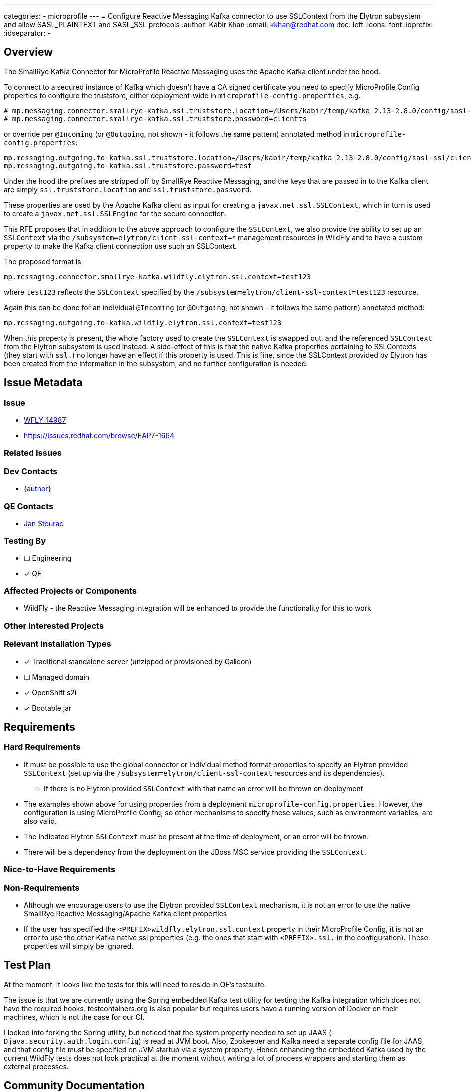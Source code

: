 ---
categories:
  - microprofile
---
= Configure Reactive Messaging Kafka connector to use SSLContext from the Elytron subsystem and allow SASL_PLAINTEXT and SASL_SSL protocols
:author:            Kabir Khan
:email:             kkhan@redhat.com
:toc:               left
:icons:             font
:idprefix:
:idseparator:       -

== Overview
The SmallRye Kafka Connector for MicroProfile Reactive Messaging uses the Apache Kafka client under the hood.

To connect to a secured instance of Kafka which doesn't have a CA signed certificate you need to specify MicroProfile Config properties to configure the truststore, either deployment-wide in `microprofile-config.properties`, e.g.
```
# mp.messaging.connector.smallrye-kafka.ssl.truststore.location=/Users/kabir/temp/kafka_2.13-2.8.0/config/sasl-ssl/client.truststore.p12
# mp.messaging.connector.smallrye-kafka.ssl.truststore.password=clientts
```
or override per `@Incoming` (or `@Outgoing`, not shown - it follows the same pattern) annotated method in `microprofile-config.properties`:
```
mp.messaging.outgoing.to-kafka.ssl.truststore.location=/Users/kabir/temp/kafka_2.13-2.8.0/config/sasl-ssl/client.truststore.p12
mp.messaging.outgoing.to-kafka.ssl.truststore.password=test
```
Under the hood the prefixes are stripped off by SmallRye Reactive Messaging, and the keys that are passed in to the Kafka client are simply `ssl.truststore.location` and `ssl.truststore.password`.

These properties are used by the Apache Kafka client as input for creating a `javax.net.ssl.SSLContext`, which in turn is used to create a `javax.net.ssl.SSLEngine` for the secure connection.

This RFE proposes that in addition to the above approach to configure the `SSLContext`, we also provide the ability to set up an `SSLContext` via the `/subsystem=elytron/client-ssl-context=*` management resources in WildFly and to have a custom property to make the Kafka client connection use such an SSLContext.

The proposed format is
```
mp.messaging.connector.smallrye-kafka.wildfly.elytron.ssl.context=test123
```
where `test123` reflects the `SSLContext` specified by the `/subsystem=elytron/client-ssl-context=test123` resource.

Again this can be done for an individual `@Incoming` (or `@Outgoing`, not shown - it follows the same pattern) annotated method:
```
mp.messaging.outgoing.to-kafka.wildfly.elytron.ssl.context=test123
```

When this property is present, the whole factory used to create the `SSLContext` is swapped out, and the referenced `SSLContext` from the Elytron subsystem is used instead. A side-effect of this is that the native Kafka properties pertaining to SSLContexts (they start with `ssl.`) no longer have an effect if this property is used. This is fine, since the SSLContext provided by Elytron has been created from the information in the subsystem, and no further configuration is needed.

== Issue Metadata

=== Issue

* https://issues.redhat.com/browse/WFLY-14987[WFLY-14987]
* https://issues.redhat.com/browse/EAP7-1664

=== Related Issues


=== Dev Contacts

* mailto:{email}}[{author}]

=== QE Contacts

* mailto:jstourac@redhat.com[Jan Stourac]

=== Testing By
// Put an x in the relevant field to indicate if testing will be done by Engineering or QE. 
// Discuss with QE during the Kickoff state to decide this
* [ ] Engineering

* [x] QE

=== Affected Projects or Components
* WildFly - the Reactive Messaging integration will be enhanced to provide the functionality for this to work


=== Other Interested Projects

=== Relevant Installation Types
// Remove the x next to the relevant field if the feature in question is not relevant
// to that kind of WildFly installation
* [x] Traditional standalone server (unzipped or provisioned by Galleon)

* [ ] Managed domain

* [x] OpenShift s2i

* [x] Bootable jar

== Requirements

=== Hard Requirements
* It must be possible to use the global connector or individual method format properties to specify an Elytron provided `SSLContext` (set up via the `/subsystem=elytron/client-ssl-context` resources and its dependencies).
** If there is no Elytron provided `SSLContext` with that name an error will be thrown on deployment
* The examples shown above for using properties from a deployment `microprofile-config.properties`. However, the configuration is using MicroProfile Config, so other mechanisms to specify these values, such as environment variables, are also valid.
* The indicated Elytron `SSLContext` must be present at the time of deployment, or an error will be thrown.
* There will be a dependency from the deployment on the JBoss MSC service providing the `SSLContext`.

=== Nice-to-Have Requirements

=== Non-Requirements
* Although we encourage users to use the Elytron provided `SSLContext` mechanism, it is not an error to use the native SmallRye Reactive Messaging/Apache Kafka client properties
* If the user has specified the `<PREFIX>wildfly.elytron.ssl.context` property in their MicroProfile Config, it is not an error to use the other Kafka native ssl properties (e.g. the ones that start with `<PREFIX>.ssl.` in the configuration). These properties will simply be ignored.

== Test Plan
At the moment, it looks like the tests for this will need to reside in QE's testsuite.

The issue is that we are currently using the Spring embedded Kafka test utility for testing the Kafka integration which does not have the required hooks. testcontainers.org is also popular but requires users have a running version of Docker on their machines, which is not the case for our CI.

I looked into forking the Spring utility, but noticed that the system property needed to set up JAAS (`-Djava.security.auth.login.config`) is read at JVM boot. Also, Zookeeper and Kafka need a separate config file for JAAS, and that config file must be specified on JVM startup via a system property. Hence enhancing the embedded Kafka used by the current WildFly tests does not look practical at the moment without writing a lot of process wrappers and starting them as external processes.

== Community Documentation
////
Generally a feature should have documentation as part of the PR to wildfly master, or as a follow up PR if the feature is in wildfly-core. In some cases though the documentation belongs more in a component, or does not need any documentation. Indicate which of these will happen.
////
The WildFly documentation will be updated to cover this use case.

== Example Setup and Configuration
For manual testing, I use Zookeeper and Kafka from the download as indicated in the https://kafka.apache.org/quickstart[Apache Kafka Quickstart].

=== Generating the key-/truststores
To create the certificates:
Followed  https://docs.actian.com/integrationmanager/2.0/index.html#page/User/Step_1_3a_Create_a_Keystore_File.htm

Create the server keystore with a certificate
----
keytool -genkeypair -alias localhost -keyalg RSA -keysize 2048 -storetype PKCS12 -keystore server.keystore.p12 -validity 3650  -ext SAN=DNS:localhost,IP:127.0.0.1
(Pwd: serverks)
----

Export the certificate
----
keytool -exportcert -alias localhost -keystore server.keystore.p12 -file server.cer -storetype pkcs12 -noprompt -storepass serverks
----
Import to the server and client trust stores
----
keytool -keystore server.truststore.p12 -alias localhost -importcert -file server.cer -storetype pkcs12
(Pwd: serverts)
keytool -keystore client.truststore.p12 -alias localhost -importcert -file server.cer -storetype pkcs12
(Pwd: clientts)
----
=== Configuring Zookeeper and Kafka to work with SASL_SSL
This is adapted from https://kafka.apache.org/documentation/#security_ssl and https://kafka.apache.org/documentation/#security_sasl, and I use the setup from the https://kafka.apache.org/quickstart[Kafka Quickstart] as the base installation to verify it works.

Following on from the quickstart, I copy the default configuration from the `config` folder of the Apache Kafka distribution to the `config/sasl-ssl` child folder. Next I make the following changes.

*1 - Copy the keystore and truststores in the previous step to the `config/sasl-ssl` folder*

*2 - Add the following files to the `config/sasl-ssl` folder*
kafka_server_jaas.conf:

[source]
----
KafkaServer {
org.apache.kafka.common.security.plain.PlainLoginModule required
username="admin"
password="admin-secret"
user_admin="admin-secret";
};
Client {
org.apache.zookeeper.server.auth.DigestLoginModule required
username="admin"
password="admin-secret";
};
----

zookeeper_jaas.conf

[source]
----
Server {
org.apache.zookeeper.server.auth.DigestLoginModule required
user_super="zookeeper"
user_admin="admin-secret";
};
----

*3 - Modify following files copied in step 1*
Append the following to the end of `zookeeper.properties`:

[source]
----
authProvider.1=org.apache.zookeeper.server.auth.SASLAuthenticationProvider
requireClientAuthScheme=sasl
#jaasLoginRenew=3600000
----
Append the following to the end of `server.properties`

[source]
----
listeners=SASL_SSL://localhost:9092
advertised.listeners=SASL_SSL://localhost:9092
security.inter.broker.protocol=SASL_SSL
sasl.mechanism.inter.broker.protocol=PLAIN
sasl.enabled.mechanisms=PLAIN
authorizer.class.name=kafka.security.auth.SimpleAclAuthorizer
allow.everyone.if.no.acl.found=true
auto.create.topics.enable=t----

# Property substitution doesn't seem to work
ssl.keystore.location=/Users/kabir/temp/kafka_2.13-2.8.0/config/sasl-ssl/server.keystore.p12
ssl.keystore.password=serverks
ssl.key.password=serverks
# Property substitution doesn't seem to work
ssl.truststore.location=/Users/kabir/temp/kafka_2.13-2.8.0/config/sasl-ssl/server.truststore.p12
ssl.truststore.password=serverts

ssl.client.auth=required
ssl.enabled.protocols=TLSv1.2,TLSv1.1,TLSv1
ssl.keystore.type=PKCS12
ssl.truststore.type=PKCS12
ssl.secure.random.implementation=SHA1PRNG

----
As this property file doesn't seem to understand property substituion, replace `/Users/kabir/temp/kafka_2.13-2.8.0` with the path to your Kafka installation.

*4 - Start Zookeeper and the Kafka server*
Start Zookeeper in one terminal:

[source]
----
export KAFKA_HOME=$(pwd)
export KAFKA_OPTS="-Djava.security.auth.login.config=$KAFKA_HOME/config/sasl-ssl/zookeeper_jaas.conf"
./bin/zookeeper-server-start.sh config/sasl-ssl/zookeeper.properties
----
Start Kafka in another terminal
[source]
----
export KAFKA_HOME=$(pwd)
export KAFKA_OPTS="-Djava.security.auth.login.config=$KAFKA_HOME/config/sasl-ssl/kafka_server_jaas.conf"
./bin/kafka-server-start.sh  config/sasl-ssl/server.properties
----

*5 - Start WildFly and set up an SSLContext*
Start WildFly normally, then connect via the CLI.
First enable the reactive messaging and RSO subsystems
[source]
----
# Add subsystems
/extension=org.wildfly.extension.microprofile.reactive-streams-operators-smallrye:add
/extension=org.wildfly.extension.microprofile.reactive-messaging-smallrye:add
/subsystem=microprofile-reactive-streams-operators-smallrye:add
/subsystem=microprofile-reactive-messaging-smallrye:add
----
Then set up the Elytron SSLContext (the truststore file is the same one we created earlier)
----
#Adding SSLContext in Elytron
/subsystem=elytron/key-store=test:add(credential-reference={clear-text=clientts}, path=/Users/kabir/temp/kafka_2.13-2.8.0/config/sasl-ssl/client.truststore.p12, type=PKCS12)
/subsystem=elytron/trust-manager=test:add(key-store=test)
/subsystem=elytron/client-ssl-context=test:add(trust-manager=test)
----
*6 - Configure your WildFLy application to connect to secured Kafka.*

The following contains a reworked `microprofile-config.properties` from the https://github.com/wildfly/quickstart/tree/master/microprofile-reactive-messaging-kafka[WildFly QuickStart]

[source]
----
mp.messaging.connector.smallrye-kafka.bootstrap.servers=localhost:9092
mp.messaging.connector.smallrye-kafka.sasl.mechanism=PLAIN
mp.messaging.connector.smallrye-kafka.security.protocol=SASL_SSL
mp.messaging.connector.smallrye-kafka.sasl.jaas.config=org.apache.kafka.common.security.plain.PlainLoginModule required \
  username="admin" \
  password="admin-secret";
# Use the SSL Context from Elytron
mp.messaging.connector.smallrye-kafka.wildfly.elytron.ssl.context=test

# These are as before, we have not changed these
mp.messaging.outgoing.to-kafka.connector=smallrye-kafka
mp.messaging.outgoing.to-kafka.topic=testing
mp.messaging.outgoing.to-kafka.value.serializer=org.wildfly.quickstarts.microprofile.reactive.messaging.TimedEntrySerializer

mp.messaging.incoming.from-kafka.connector=smallrye-kafka
mp.messaging.incoming.from-kafka.topic=testing
mp.messaging.incoming.from-kafka.value.deserializer=org.wildfly.quickstarts.microprofile.reactive.messaging.TimedEntryDeserializer
----
If instead of using an Elytron provided `SSLContext`, we want to use the SmallRye Reactive Messaging/Apache Kafka Client mechanism we would replace the `mp.messaging.connector.smallrye-kafka.wildfly.elytron.ssl.context` line with the following two lines:

[source]
----
mp.messaging.connector.smallrye-kafka.ssl.truststore.location=/Users/kabir/temp/kafka_2.13-2.8.0/config/sasl-ssl/client.truststore.p12
mp.messaging.connector.smallrye-kafka.ssl.truststore.password=clientts
----

== Release Note Content
You can now connect to a secure Kafka instance using the MicroProfile Reactive Messaging functionality of WildFly. For cases where you are using self-signed certificates, the truststore can be specified in an SSLContext provided by the Elytron subsystem.
